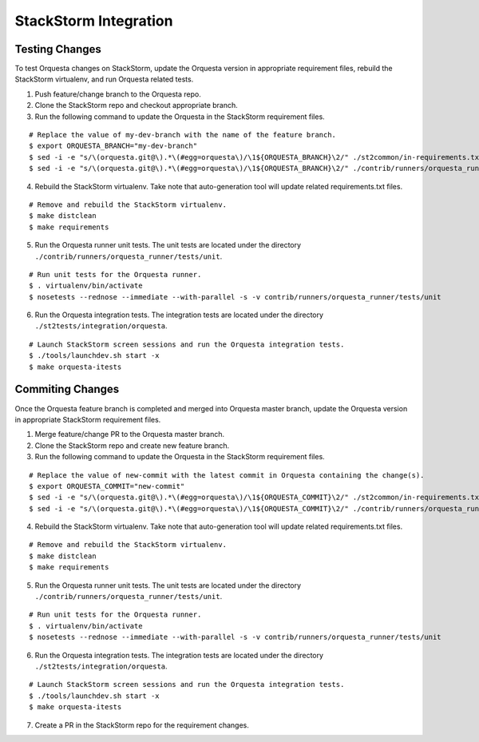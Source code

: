 StackStorm Integration
======================

Testing Changes
^^^^^^^^^^^^^^^

To test Orquesta changes on StackStorm, update the Orquesta version in appropriate requirement
files, rebuild the StackStorm virtualenv, and run Orquesta related tests.

1. Push feature/change branch to the Orquesta repo.
2. Clone the StackStorm repo and checkout appropriate branch.
3. Run the following command to update the Orquesta in the StackStorm requirement files.

::

    # Replace the value of my-dev-branch with the name of the feature branch.
    $ export ORQUESTA_BRANCH="my-dev-branch" 
    $ sed -i -e "s/\(orquesta.git@\).*\(#egg=orquesta\)/\1${ORQUESTA_BRANCH}\2/" ./st2common/in-requirements.txt
    $ sed -i -e "s/\(orquesta.git@\).*\(#egg=orquesta\)/\1${ORQUESTA_BRANCH}\2/" ./contrib/runners/orquesta_runner/in-requirements.txt

4. Rebuild the StackStorm virtualenv. Take note that auto-generation tool will update related
   requirements.txt files.

::

    # Remove and rebuild the StackStorm virtualenv.
    $ make distclean
    $ make requirements

5. Run the Orquesta runner unit tests. The unit tests are located under the directory
   ``./contrib/runners/orquesta_runner/tests/unit``.

::

    # Run unit tests for the Orquesta runner.
    $ . virtualenv/bin/activate
    $ nosetests --rednose --immediate --with-parallel -s -v contrib/runners/orquesta_runner/tests/unit

6. Run the Orquesta integration tests. The integration tests are located under the directory
   ``./st2tests/integration/orquesta``.

::

    # Launch StackStorm screen sessions and run the Orquesta integration tests.
    $ ./tools/launchdev.sh start -x
    $ make orquesta-itests


Commiting Changes
^^^^^^^^^^^^^^^^^

Once the Orquesta feature branch is completed and merged into Orquesta master branch, update the
Orquesta version in appropriate StackStorm requirement files.

1. Merge feature/change PR to the Orquesta master branch.
2. Clone the StackStorm repo and create new feature branch.
3. Run the following command to update the Orquesta in the StackStorm requirement files.

::

    # Replace the value of new-commit with the latest commit in Orquesta containing the change(s).
    $ export ORQUESTA_COMMIT="new-commit" 
    $ sed -i -e "s/\(orquesta.git@\).*\(#egg=orquesta\)/\1${ORQUESTA_COMMIT}\2/" ./st2common/in-requirements.txt
    $ sed -i -e "s/\(orquesta.git@\).*\(#egg=orquesta\)/\1${ORQUESTA_COMMIT}\2/" ./contrib/runners/orquesta_runner/in-requirements.txt

4. Rebuild the StackStorm virtualenv. Take note that auto-generation tool will update related
   requirements.txt files.

::

    # Remove and rebuild the StackStorm virtualenv.
    $ make distclean
    $ make requirements

5. Run the Orquesta runner unit tests. The unit tests are located under the directory
   ``./contrib/runners/orquesta_runner/tests/unit``.

::

    # Run unit tests for the Orquesta runner.
    $ . virtualenv/bin/activate
    $ nosetests --rednose --immediate --with-parallel -s -v contrib/runners/orquesta_runner/tests/unit

6. Run the Orquesta integration tests. The integration tests are located under the directory
   ``./st2tests/integration/orquesta``.

::

    # Launch StackStorm screen sessions and run the Orquesta integration tests.
    $ ./tools/launchdev.sh start -x
    $ make orquesta-itests 

7. Create a PR in the StackStorm repo for the requirement changes.
